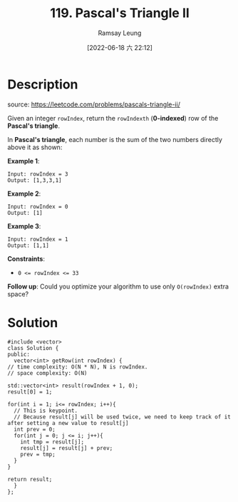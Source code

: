 #+LATEX_CLASS: ramsay-org-article
#+LATEX_CLASS_OPTIONS: [oneside,A4paper,12pt]
#+AUTHOR: Ramsay Leung
#+EMAIL: ramsayleung@gmail.com
#+DATE: 2022-06-18 六 22:12
#+HUGO_BASE_DIR: ~/code/org/leetcode_book
#+HUGO_SECTION: docs/100
#+HUGO_AUTO_SET_LASTMOD: t
#+HUGO_DRAFT: false
#+DATE: [2022-06-18 六 22:12]
#+TITLE: 119. Pascal's Triangle II
#+HUGO_WEIGHT: 119

* Description
  source: https://leetcode.com/problems/pascals-triangle-ii/

  Given an integer ~rowIndex~, return the ~rowIndexth~ (*0-indexed*) row of the *Pascal's triangle*.

  In *Pascal's triangle*, each number is the sum of the two numbers directly above it as shown:

  [[https://upload.wikimedia.org/wikipedia/commons/0/0d/PascalTriangleAnimated2.gif]]

  *Example 1*:

  #+begin_example
  Input: rowIndex = 3
  Output: [1,3,3,1]
  #+end_example
  *Example 2*:

  #+begin_example
  Input: rowIndex = 0
  Output: [1]
  #+end_example

  *Example 3*:

  #+begin_example
  Input: rowIndex = 1
  Output: [1,1]
  #+end_example


  *Constraints*:

  - ~0 <= rowIndex <= 33~


  *Follow up*: Could you optimize your algorithm to use only =O(rowIndex)= extra space?
* Solution
  #+begin_src C++
    #include <vector>
    class Solution {
    public:
      vector<int> getRow(int rowIndex) {
	// time complexity: O(N * N), N is rowIndex.
	// space complexity: O(N)

	std::vector<int> result(rowIndex + 1, 0);
	result[0] = 1;

	for(int i = 1; i<= rowIndex; i++){
	  // This is keypoint.
	  // Because result[j] will be used twice, we need to keep track of it after setting a new value to result[j]
	  int prev = 0;
	  for(int j = 0; j <= i; j++){
	    int tmp = result[j];
	    result[j] = result[j] + prev;
	    prev = tmp;
	  }
	}

	return result;
      }
    };
  #+end_src
